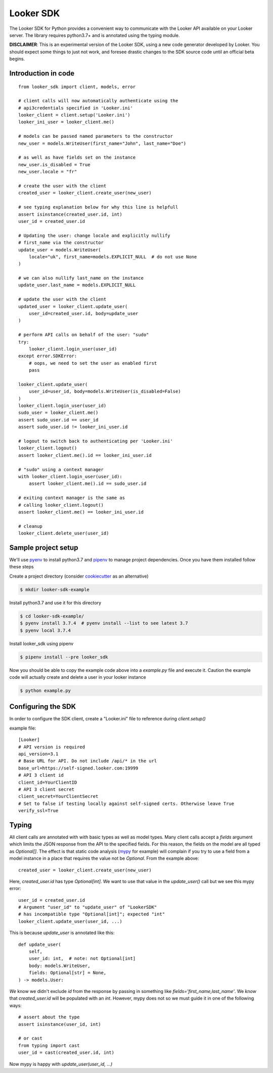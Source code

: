 .. highlight:: python

===========
Looker SDK
===========

The Looker SDK for Python provides a convenient way to communicate with the
Looker API available on your Looker server. The library requires python3.7+
and is annotated using the typing module.

**DISCLAIMER**: This is an experimental version of the Looker SDK, using
a new code generator developed by Looker. You should expect some things to
just not work, and foresee drastic changes to the SDK source code until an
official beta begins.


Introduction in code
--------------------

::

    from looker_sdk import client, models, error

    # client calls will now automatically authenticate using the
    # api3credentials specified in 'Looker.ini'
    looker_client = client.setup('Looker.ini')
    looker_ini_user = looker_client.me()

    # models can be passed named parameters to the constructor
    new_user = models.WriteUser(first_name="John", last_name="Doe")

    # as well as have fields set on the instance
    new_user.is_disabled = True
    new_user.locale = "fr"

    # create the user with the client
    created_user = looker_client.create_user(new_user)

    # see typing explanation below for why this line is helpfull
    assert isinstance(created_user.id, int)
    user_id = created_user.id

    # Updating the user: change locale and explicitly nullify
    # first_name via the constructor
    update_user = models.WriteUser(
        locale="uk", first_name=models.EXPLICIT_NULL  # do not use None
    )

    # we can also nullify last_name on the instance
    update_user.last_name = models.EXPLICIT_NULL

    # update the user with the client
    updated_user = looker_client.update_user(
        user_id=created_user.id, body=update_user
    )

    # perform API calls on behalf of the user: "sudo"
    try:
        looker_client.login_user(user_id)
    except error.SDKError:
        # oops, we need to set the user as enabled first
        pass

    looker_client.update_user(
        user_id=user_id, body=models.WriteUser(is_disabled=False)
    )
    looker_client.login_user(user_id)
    sudo_user = looker_client.me()
    assert sudo_user.id == user_id
    assert sudo_user.id != looker_ini_user.id

    # logout to switch back to authenticating per 'Looker.ini'
    looker_client.logout()
    assert looker_client.me().id == looker_ini_user.id

    # "sudo" using a context manager
    with looker_client.login_user(user_id):
        assert looker_client.me().id == sudo_user.id

    # exiting context manager is the same as
    # calling looker_client.logout()
    assert looker_client.me() == looker_ini_user.id

    # cleanup
    looker_client.delete_user(user_id)


Sample project setup
--------------------

We'll use `pyenv <https://github.com/pyenv/pyenv#installation>`_ to install
python3.7 and `pipenv <https://docs.pipenv.org/en/latest/#install-pipenv-today>`_
to manage project dependencies. Once you have them installed follow these steps

Create a project directory (consider
`cookiecutter <https://github.com/audreyr/cookiecutter-pypackage#quickstart>`_
as an alternative)

.. code-block:: bash

    $ mkdir looker-sdk-example

Install python3.7 and use it for this directory

.. code-block:: bash

    $ cd looker-sdk-example/
    $ pyenv install 3.7.4  # pyenv install --list to see latest 3.7
    $ pyenv local 3.7.4


Install looker_sdk using pipenv

.. code-block:: bash

    $ pipenv install --pre looker_sdk

Now you should be able to copy the example code above into a `example.py` file
and execute it. Caution the example code will actually create and delete
a user in your looker instance

.. code-block:: bash

    $ python example.py


Configuring the SDK
-------------------

In order to configure the SDK client, create a "Looker.ini" file to reference
during `client.setup()`

example file:

::

    [Looker]
    # API version is required
    api_version=3.1
    # Base URL for API. Do not include /api/* in the url
    base_url=https://self-signed.looker.com:19999
    # API 3 client id
    client_id=YourClientID
    # API 3 client secret
    client_secret=YourClientSecret
    # Set to false if testing locally against self-signed certs. Otherwise leave True
    verify_ssl=True

Typing
------

All client calls are annotated with with basic types as well as model types.
Many client calls accept a `fields` argument which limits the JSON response
from the API to the specified fields. For this reason, the fields on the
model are all typed as `Optional[]`. The effect is that static code analysis
(`mypy <https://mypy.readthedocs.io/en/latest/>`_ for example) will complain
if you try to use a field from a model instance in a place that
requires the value not be `Optional`. From the example above::

    created_user = looker_client.create_user(new_user)

Here, `created_user.id` has type `Optional[int]`. We want to use that value
in the `update_user()` call but we see this mypy error::

    user_id = created_user.id
    # Argument "user_id" to "update_user" of "LookerSDK"
    # has incompatible type "Optional[int]"; expected "int"
    looker_client.update_user(user_id, ...)

This is because `update_user` is annotated like this::

    def update_user(
        self,
        user_id: int,  # note: not Optional[int]
        body: models.WriteUser,
        fields: Optional[str] = None,
    ) -> models.User:

*We* know we didn't exclude `id` from the response by passing in something like
`fields='first_name,last_name'`. We *know* that `created_user.id` will be
populated with an `int`. However, mypy does not so we must guide it in one
of the following ways::

    # assert about the type
    assert isinstance(user_id, int)

    # or cast
    from typing import cast
    user_id = cast(created_user.id, int)

Now mypy is happy with `update_user(user_id, ...)`
